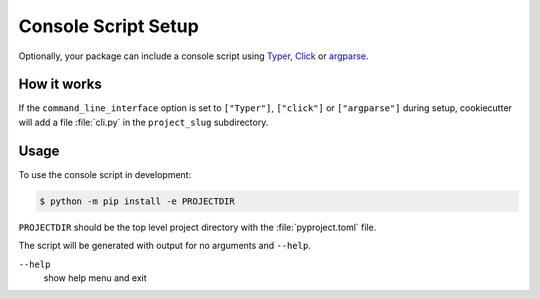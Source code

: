 Console Script Setup
====================

Optionally, your package can include a console script using `Typer
<https://typer.tiangolo.com>`_, `Click <https://palletsprojects.com/p/click/>`_
or `argparse <https://docs.python.org/3/library/argparse.html>`_.

How it works
------------

If the ``command_line_interface`` option is set to ``["Typer"]``, ``["click"]``
or ``["argparse"]`` during setup, cookiecutter will add a file :file:`cli.py`
in the ``project_slug`` subdirectory.

Usage
-----

To use the console script in development:

.. code-block:: bash

   $ python -m pip install -e PROJECTDIR

``PROJECTDIR`` should be the top level project directory with the
:file:`pyproject.toml` file.

The script will be generated with output for no arguments and ``--help``.

``--help``
    show help menu and exit
